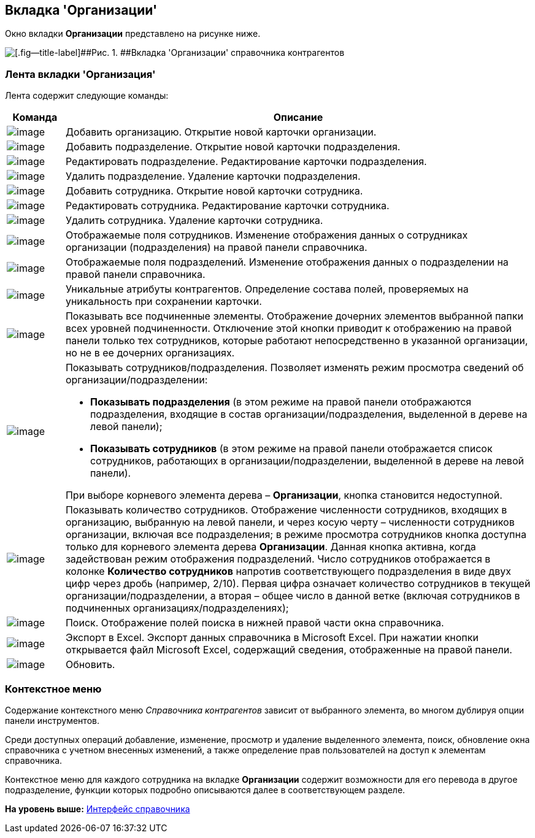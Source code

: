 [[ariaid-title1]]
== Вкладка 'Организации'

Окно вкладки [.keyword]*Организации* представлено на рисунке ниже.

image::images/part_Main.png[[.fig--title-label]##Рис. 1. ##Вкладка 'Организации' справочника контрагентов]

=== Лента вкладки 'Организация'

Лента содержит следующие команды:

[width="100%",cols="11%,89%",options="header",]
|===
|*Команда* |*Описание*
|image:images/Buttons/part_organization_add.png[image] |Добавить организацию. Открытие новой карточки организации.
|image:images/Buttons/part_department_add.png[image] |Добавить подразделение. Открытие новой карточки подразделения.
|image:images/Buttons/part_department_change.png[image] |Редактировать подразделение. Редактирование карточки подразделения.
|image:images/Buttons/part_department_delete.png[image] |Удалить подразделение. Удаление карточки подразделения.
|image:images/Buttons/part_employee_add.png[image] |Добавить сотрудника. Открытие новой карточки сотрудника.
|image:images/Buttons/part_employee_change.png[image] |Редактировать сотрудника. Редактирование карточки сотрудника.
|image:images/Buttons/part_emloyee_delete.png[image] |Удалить сотрудника. Удаление карточки сотрудника.
|image:images/Buttons/part_show_employee_fields.png[image] |Отображаемые поля сотрудников. Изменение отображения данных о сотрудниках организации (подразделения) на правой панели справочника.
|image:images/Buttons/part_show_department_fields.png[image] |Отображаемые поля подразделений. Изменение отображения данных о подразделении на правой панели справочника.
|image:images/Buttons/part_unique_attributes.png[image] |Уникальные атрибуты контрагентов. Определение состава полей, проверяемых на уникальность при сохранении карточки.
|image:images/Buttons/part_child_elements.png[image] |Показывать все подчиненные элементы. Отображение дочерних элементов выбранной папки всех уровней подчиненности. Отключение этой кнопки приводит к отображению на правой панели только тех сотрудников, которые работают непосредственно в указанной организации, но не в ее дочерних организациях.
|image:images/Buttons/part_show_employee_department.png[image] a|
Показывать сотрудников/подразделения. Позволяет изменять режим просмотра сведений об организации/подразделении:

* *Показывать подразделения* (в этом режиме на правой панели отображаются подразделения, входящие в состав организации/подразделения, выделенной в дереве на левой панели);
* *Показывать сотрудников* (в этом режиме на правой панели отображается список сотрудников, работающих в организации/подразделении, выделенной в дереве на левой панели).

При выборе корневого элемента дерева – *Организации*, кнопка становится недоступной.

|image:images/Buttons/part_employee_emount.png[image] |Показывать количество сотрудников. Отображение численности сотрудников, входящих в организацию, выбранную на левой панели, и через косую черту – численности сотрудников организации, включая все подразделения; в режиме просмотра сотрудников кнопка доступна только для корневого элемента дерева *Организации*. Данная кнопка активна, когда задействован режим отображения подразделений. Число сотрудников отображается в колонке *Количество сотрудников* напротив соответствующего подразделения в виде двух цифр через дробь (например, 2/10). Первая цифра означает количество сотрудников в текущей организации/подразделении, а вторая – общее число в данной ветке (включая сотрудников в подчиненных организациях/подразделениях);
|image:images/Buttons/part_lupa.png[image] |Поиск. Отображение полей поиска в нижней правой части окна справочника.
|image:images/Buttons/part_Excel.png[image] |Экспорт в Excel. Экспорт данных справочника в Microsoft Excel. При нажатии кнопки открывается файл Microsoft Excel, содержащий сведения, отображенные на правой панели.
|image:images/Buttons/part_refresh.png[image] |Обновить.
|===

=== Контекстное меню

Содержание контекстного меню [.dfn .term]_Справочника контрагентов_ зависит от выбранного элемента, во многом дублируя опции панели инструментов.

Среди доступных операций добавление, изменение, просмотр и удаление выделенного элемента, поиск, обновление окна справочника с учетном внесенных изменений, а также определение прав пользователей на доступ к элементам справочника.

Контекстное меню для каждого сотрудника на вкладке *Организации* содержит возможности для его перевода в другое подразделение, функции которых подробно описываются далее в соответствующем разделе.

*На уровень выше:* xref:../pages/part_Interface.adoc[Интерфейс справочника]
